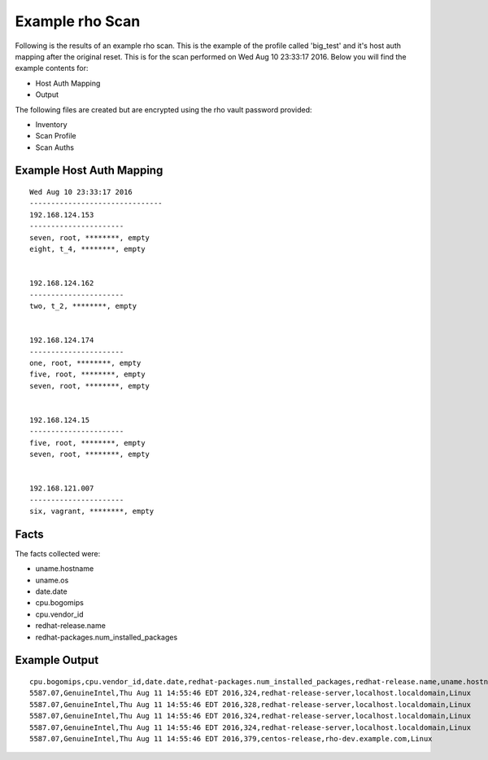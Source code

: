 ^^^^^^^^^^^^^^^^^
Example rho Scan
^^^^^^^^^^^^^^^^^

Following is the results of an example rho scan. This is the example of the
profile called 'big_test' and it's host auth mapping
after the original reset. This is for the scan performed on Wed Aug 10 23:33:17
2016. Below you will find the example contents for:

- Host Auth Mapping
- Output

The following files are created but are encrypted using the rho vault password provided:

- Inventory
- Scan Profile
- Scan Auths



Example Host Auth Mapping
""""""""""""""""""""""""""

::

   Wed Aug 10 23:33:17 2016
   -------------------------------
   192.168.124.153
   ----------------------
   seven, root, ********, empty
   eight, t_4, ********, empty


   192.168.124.162
   ----------------------
   two, t_2, ********, empty


   192.168.124.174
   ----------------------
   one, root, ********, empty
   five, root, ********, empty
   seven, root, ********, empty


   192.168.124.15
   ----------------------
   five, root, ********, empty
   seven, root, ********, empty


   192.168.121.007
   ----------------------
   six, vagrant, ********, empty



Facts
"""""""
The facts collected were:

- uname.hostname
- uname.os
- date.date
- cpu.bogomips
- cpu.vendor_id
- redhat-release.name
- redhat-packages.num_installed_packages

Example Output
""""""""""""""""

::

   cpu.bogomips,cpu.vendor_id,date.date,redhat-packages.num_installed_packages,redhat-release.name,uname.hostname,uname.os
   5587.07,GenuineIntel,Thu Aug 11 14:55:46 EDT 2016,324,redhat-release-server,localhost.localdomain,Linux
   5587.07,GenuineIntel,Thu Aug 11 14:55:46 EDT 2016,328,redhat-release-server,localhost.localdomain,Linux
   5587.07,GenuineIntel,Thu Aug 11 14:55:46 EDT 2016,324,redhat-release-server,localhost.localdomain,Linux
   5587.07,GenuineIntel,Thu Aug 11 14:55:46 EDT 2016,324,redhat-release-server,localhost.localdomain,Linux
   5587.07,GenuineIntel,Thu Aug 11 14:55:46 EDT 2016,379,centos-release,rho-dev.example.com,Linux
